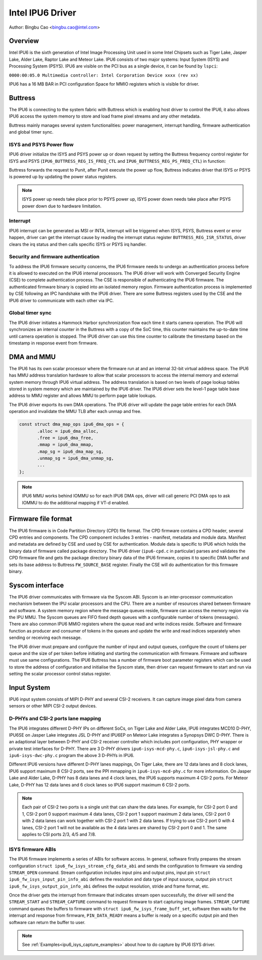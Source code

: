 .. SPDX-License-Identifier: GPL-2.0

==================
Intel IPU6 Driver
==================

Author: Bingbu Cao <bingbu.cao@intel.com>

Overview
=========

Intel IPU6 is the sixth generation of Intel Image Processing Unit used in some
Intel Chipsets such as Tiger Lake, Jasper Lake, Alder Lake, Raptor Lake and
Meteor Lake. IPU6 consists of two major systems: Input System (ISYS) and
Processing System (PSYS). IPU6 are visible on the PCI bus as a single device, it
can be found by ``lspci``:

``0000:00:05.0 Multimedia controller: Intel Corporation Device xxxx (rev xx)``

IPU6 has a 16 MB BAR in PCI configuration Space for MMIO registers which is
visible for driver.

Buttress
=========

The IPU6 is connecting to the system fabric with Buttress which is enabling host
driver to control the IPU6, it also allows IPU6 access the system memory to
store and load frame pixel streams and any other metadata.

Buttress mainly manages several system functionalities: power management,
interrupt handling, firmware authentication and global timer sync.

ISYS and PSYS Power flow
------------------------

IPU6 driver initialize the ISYS and PSYS power up or down request by setting the
Buttress frequency control register for ISYS and PSYS
(``IPU6_BUTTRESS_REG_IS_FREQ_CTL`` and ``IPU6_BUTTRESS_REG_PS_FREQ_CTL``) in
function:

.. c:function:: int ipu6_buttress_power(...)

Buttress forwards the request to Punit, after Punit execute the power up flow,
Buttress indicates driver that ISYS or PSYS is powered up by updating the power
status registers.

.. Note:: ISYS power up needs take place prior to PSYS power up, ISYS power down
	  needs take place after PSYS power down due to hardware limitation.

Interrupt
---------

IPU6 interrupt can be generated as MSI or INTA, interrupt will be triggered when
ISYS, PSYS, Buttress event or error happen, driver can get the interrupt cause
by reading the interrupt status register ``BUTTRESS_REG_ISR_STATUS``, driver
clears the irq status and then calls specific ISYS or PSYS irq handler.

.. c:function:: irqreturn_t ipu6_buttress_isr(int irq, ...)

Security and firmware authentication
-------------------------------------

To address the IPU6 firmware security concerns, the IPU6 firmware needs to
undergo an authentication process before it is allowed to executed on the IPU6
internal processors. The IPU6 driver will work with Converged Security Engine
(CSE) to complete authentication process. The CSE is responsible of
authenticating the IPU6 firmware. The authenticated firmware binary is copied
into an isolated memory region. Firmware authentication process is implemented
by CSE following an IPC handshake with the IPU6 driver. There are some Buttress
registers used by the CSE and the IPU6 driver to communicate with each other via
IPC.

.. c:function:: int ipu6_buttress_authenticate(...)

Global timer sync
-----------------

The IPU6 driver initiates a Hammock Harbor synchronization flow each time it
starts camera operation. The IPU6 will synchronizes an internal counter in the
Buttress with a copy of the SoC time, this counter maintains the up-to-date time
until camera operation is stopped. The IPU6 driver can use this time counter to
calibrate the timestamp based on the timestamp in response event from firmware.

.. c:function:: int ipu6_buttress_start_tsc_sync(...)

DMA and MMU
============

The IPU6 has its own scalar processor where the firmware run at and an internal
32-bit virtual address space. The IPU6 has MMU address translation hardware to
allow that scalar processors to access the internal memory and external system
memory through IPU6 virtual address. The address translation is based on two
levels of page lookup tables stored in system memory which are maintained by the
IPU6 driver. The IPU6 driver sets the level-1 page table base address to MMU
register and allows MMU to perform page table lookups.

The IPU6 driver exports its own DMA operations. The IPU6 driver will update the
page table entries for each DMA operation and invalidate the MMU TLB after each
unmap and free.

.. code-block:: none

    const struct dma_map_ops ipu6_dma_ops = {
	   .alloc = ipu6_dma_alloc,
	   .free = ipu6_dma_free,
	   .mmap = ipu6_dma_mmap,
	   .map_sg = ipu6_dma_map_sg,
	   .unmap_sg = ipu6_dma_unmap_sg,
	   ...
    };

.. Note:: IPU6 MMU works behind IOMMU so for each IPU6 DMA ops, driver will call
	  generic PCI DMA ops to ask IOMMU to do the additional mapping if VT-d
	  enabled.

Firmware file format
====================

The IPU6 firmware is in Code Partition Directory (CPD) file format. The CPD
firmware contains a CPD header, several CPD entries and components. The CPD
component includes 3 entries - manifest, metadata and module data. Manifest and
metadata are defined by CSE and used by CSE for authentication. Module data is
specific to IPU6 which holds the binary data of firmware called package
directory. The IPU6 driver (``ipu6-cpd.c`` in particular) parses and validates
the CPD firmware file and gets the package directory binary data of the IPU6
firmware, copies it to specific DMA buffer and sets its base address to Buttress
``FW_SOURCE_BASE`` register. Finally the CSE will do authentication for this
firmware binary.


Syscom interface
================

The IPU6 driver communicates with firmware via the Syscom ABI. Syscom is an
inter-processor communication mechanism between the IPU scalar processors and
the CPU. There are a number of resources shared between firmware and software.
A system memory region where the message queues reside, firmware can access the
memory region via the IPU MMU. The Syscom queues are FIFO fixed depth queues
with a configurable number of tokens (messages). There are also common IPU6 MMIO
registers where the queue read and write indices reside. Software and firmware
function as producer and consumer of tokens in the queues and update the write
and read indices separately when sending or receiving each message.

The IPU6 driver must prepare and configure the number of input and output
queues, configure the count of tokens per queue and the size of per token before
initiating and starting the communication with firmware. Firmware and software
must use same configurations. The IPU6 Buttress has a number of firmware boot
parameter registers which can be used to store the address of configuration and
initialise the Syscom state, then driver can request firmware to start and run via
setting the scalar processor control status register.

Input System
============

IPU6 input system consists of MIPI D-PHY and several CSI-2 receivers.  It can
capture image pixel data from camera sensors or other MIPI CSI-2 output devices.

D-PHYs and CSI-2 ports lane mapping
-----------------------------------

The IPU6 integrates different D-PHY IPs on different SoCs, on Tiger Lake and
Alder Lake, IPU6 integrates MCD10 D-PHY, IPU6SE on Jasper Lake integrates JSL
D-PHY and IPU6EP on Meteor Lake integrates a Synopsys DWC D-PHY. There is an
adaptional layer between D-PHY and CSI-2 receiver controller which includes port
configuration, PHY wrapper or private test interfaces for D-PHY. There are 3
D-PHY drivers ``ipu6-isys-mcd-phy.c``, ``ipu6-isys-jsl-phy.c`` and
``ipu6-isys-dwc-phy.c`` program the above 3 D-PHYs in IPU6.

Different IPU6 versions have different D-PHY lanes mappings, On Tiger Lake,
there are 12 data lanes and 8 clock lanes, IPU6 support maximum 8 CSI-2 ports,
see the PPI mmapping in ``ipu6-isys-mcd-phy.c`` for more information. On Jasper
Lake and Alder Lake, D-PHY has 8 data lanes and 4 clock lanes, the IPU6 supports
maximum 4 CSI-2 ports. For Meteor Lake, D-PHY has 12 data lanes and 6 clock
lanes so IPU6 support maximum 6 CSI-2 ports.

.. Note:: Each pair of CSI-2 two ports is a single unit that can share the data
	  lanes. For example, for CSI-2 port 0 and 1, CSI-2 port 0 support
	  maximum 4 data lanes, CSI-2 port 1 support maximum 2 data lanes, CSI-2
	  port 0 with 2 data lanes can work together with CSI-2 port 1 with 2
	  data lanes. If trying to use CSI-2 port 0 with 4 lanes, CSI-2 port 1
	  will not be available as the 4 data lanes are shared by CSI-2 port 0
	  and 1. The same applies to CSI ports 2/3, 4/5 and 7/8.

ISYS firmware ABIs
------------------

The IPU6 firmware implements a series of ABIs for software access. In general,
software firstly prepares the stream configuration ``struct
ipu6_fw_isys_stream_cfg_data_abi`` and sends the configuration to firmware via
sending ``STREAM_OPEN`` command. Stream configuration includes input pins and
output pins, input pin ``struct ipu6_fw_isys_input_pin_info_abi`` defines the
resolution and data type of input source, output pin ``struct
ipu6_fw_isys_output_pin_info_abi`` defines the output resolution, stride and
frame format, etc.

Once the driver gets the interrupt from firmware that indicates stream open
successfully, the driver will send the ``STREAM_START`` and ``STREAM_CAPTURE``
command to request firmware to start capturing image frames. ``STREAM_CAPTURE``
command queues the buffers to firmware with ``struct
ipu6_fw_isys_frame_buff_set``, software then waits for the interrupt and
response from firmware, ``PIN_DATA_READY`` means a buffer is ready on a specific
output pin and then software can return the buffer to user.

.. Note:: See :ref:`Examples<ipu6_isys_capture_examples>` about how to do
	  capture by IPU6 ISYS driver.
